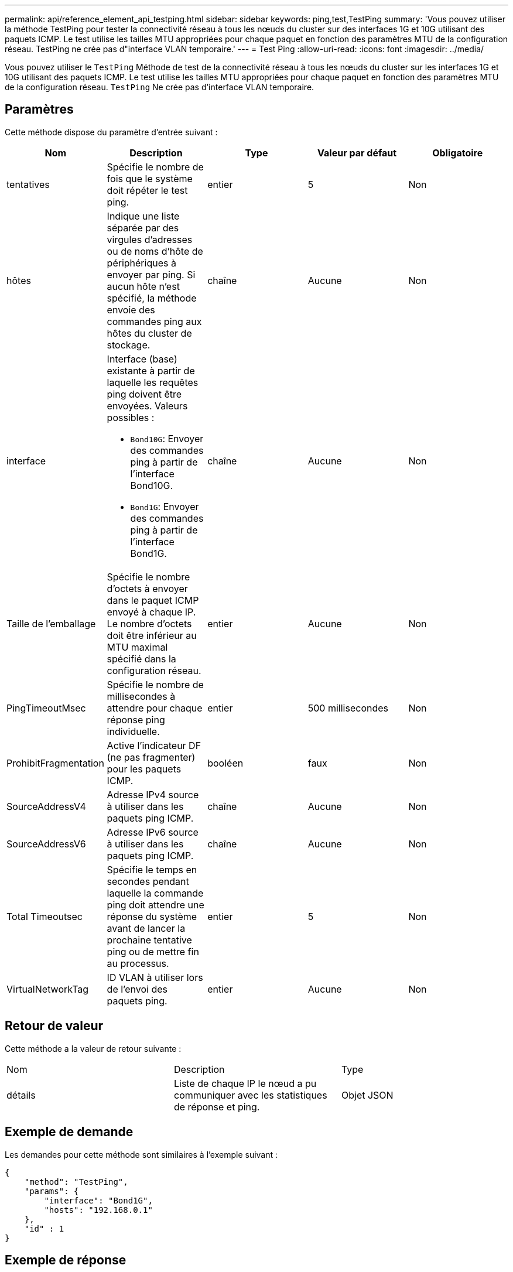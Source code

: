 ---
permalink: api/reference_element_api_testping.html 
sidebar: sidebar 
keywords: ping,test,TestPing 
summary: 'Vous pouvez utiliser la méthode TestPing pour tester la connectivité réseau à tous les nœuds du cluster sur des interfaces 1G et 10G utilisant des paquets ICMP. Le test utilise les tailles MTU appropriées pour chaque paquet en fonction des paramètres MTU de la configuration réseau. TestPing ne crée pas d"interface VLAN temporaire.' 
---
= Test Ping
:allow-uri-read: 
:icons: font
:imagesdir: ../media/


[role="lead"]
Vous pouvez utiliser le `TestPing` Méthode de test de la connectivité réseau à tous les nœuds du cluster sur les interfaces 1G et 10G utilisant des paquets ICMP. Le test utilise les tailles MTU appropriées pour chaque paquet en fonction des paramètres MTU de la configuration réseau. `TestPing` Ne crée pas d'interface VLAN temporaire.



== Paramètres

Cette méthode dispose du paramètre d'entrée suivant :

|===
| Nom | Description | Type | Valeur par défaut | Obligatoire 


 a| 
tentatives
 a| 
Spécifie le nombre de fois que le système doit répéter le test ping.
 a| 
entier
 a| 
5
 a| 
Non



 a| 
hôtes
 a| 
Indique une liste séparée par des virgules d'adresses ou de noms d'hôte de périphériques à envoyer par ping. Si aucun hôte n'est spécifié, la méthode envoie des commandes ping aux hôtes du cluster de stockage.
 a| 
chaîne
 a| 
Aucune
 a| 
Non



 a| 
interface
 a| 
Interface (base) existante à partir de laquelle les requêtes ping doivent être envoyées. Valeurs possibles :

* `Bond10G`: Envoyer des commandes ping à partir de l'interface Bond10G.
* `Bond1G`: Envoyer des commandes ping à partir de l'interface Bond1G.

 a| 
chaîne
 a| 
Aucune
 a| 
Non



 a| 
Taille de l'emballage
 a| 
Spécifie le nombre d'octets à envoyer dans le paquet ICMP envoyé à chaque IP. Le nombre d'octets doit être inférieur au MTU maximal spécifié dans la configuration réseau.
 a| 
entier
 a| 
Aucune
 a| 
Non



 a| 
PingTimeoutMsec
 a| 
Spécifie le nombre de millisecondes à attendre pour chaque réponse ping individuelle.
 a| 
entier
 a| 
500 millisecondes
 a| 
Non



 a| 
ProhibitFragmentation
 a| 
Active l'indicateur DF (ne pas fragmenter) pour les paquets ICMP.
 a| 
booléen
 a| 
faux
 a| 
Non



 a| 
SourceAddressV4
 a| 
Adresse IPv4 source à utiliser dans les paquets ping ICMP.
 a| 
chaîne
 a| 
Aucune
 a| 
Non



 a| 
SourceAddressV6
 a| 
Adresse IPv6 source à utiliser dans les paquets ping ICMP.
 a| 
chaîne
 a| 
Aucune
 a| 
Non



 a| 
Total Timeoutsec
 a| 
Spécifie le temps en secondes pendant laquelle la commande ping doit attendre une réponse du système avant de lancer la prochaine tentative ping ou de mettre fin au processus.
 a| 
entier
 a| 
5
 a| 
Non



 a| 
VirtualNetworkTag
 a| 
ID VLAN à utiliser lors de l'envoi des paquets ping.
 a| 
entier
 a| 
Aucune
 a| 
Non

|===


== Retour de valeur

Cette méthode a la valeur de retour suivante :

|===


| Nom | Description | Type 


 a| 
détails
 a| 
Liste de chaque IP le nœud a pu communiquer avec les statistiques de réponse et ping.
 a| 
Objet JSON

|===


== Exemple de demande

Les demandes pour cette méthode sont similaires à l'exemple suivant :

[listing]
----
{
    "method": "TestPing",
    "params": {
        "interface": "Bond1G",
        "hosts": "192.168.0.1"
    },
    "id" : 1
}
----


== Exemple de réponse

Cette méthode renvoie une réponse similaire à l'exemple suivant :

[listing]
----
{
  "id": 1,
  "result": {
    "details": {
      "192.168.0.1": {
        "individualResponseCodes": [
          "Success",
          "Success",
          "Success",
          "Success",
          "Success"
        ],
        "individualResponseTimes": [
          "00:00:00.000304",
          "00:00:00.000123",
          "00:00:00.000116",
          "00:00:00.000113",
          "00:00:00.000111"
        ],
        "individualStatus": [
          true,
          true,
          true,
          true,
          true
        ],
        "interface": "Bond1G",
        "responseTime": "00:00:00.000154",
        "sourceAddressV4": "192.168.0.5",
        "successful": true
      }
    },
    "duration": "00:00:00.001747",
    "result": "Passed"
  }
}
----


== Nouveau depuis la version

5.0
